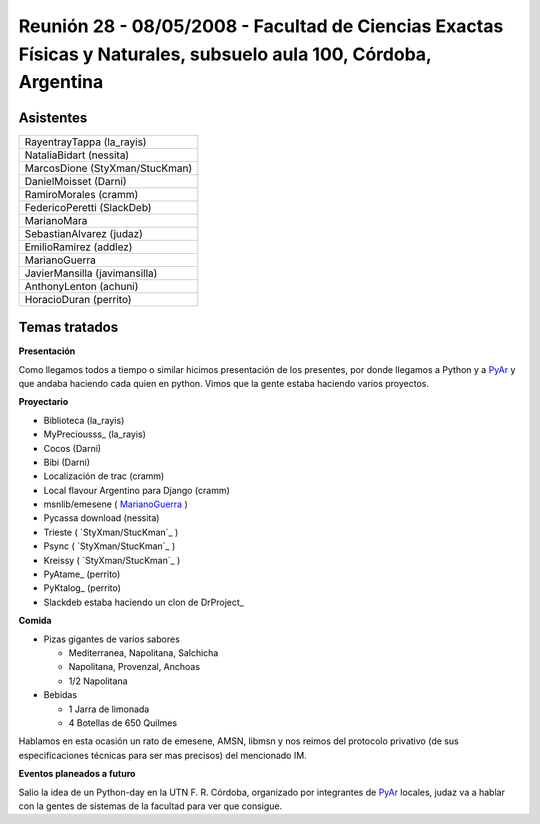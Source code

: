 
Reunión 28 - 08/05/2008 - Facultad de Ciencias Exactas Físicas y Naturales, subsuelo aula 100, Córdoba, Argentina
=================================================================================================================

Asistentes
----------

.. csv-table::

    RayentrayTappa (la_rayis)
    NataliaBidart (nessita)
    MarcosDione (StyXman/StucKman)
    DanielMoisset (Darni)
    RamiroMorales (cramm)
    FedericoPeretti (SlackDeb)
    MarianoMara
    SebastianAlvarez (judaz)
    EmilioRamirez (addlez)
    MarianoGuerra
    JavierMansilla (javimansilla)
    AnthonyLenton (achuni)
    HoracioDuran (perrito)

Temas tratados
--------------

**Presentación**

Como llegamos todos a tiempo o similar hicimos presentación de los presentes, por donde llegamos a Python y a PyAr_ y que andaba haciendo cada quien en python. Vimos que la gente estaba haciendo varios proyectos.

**Proyectario**

* Biblioteca (la_rayis)

* MyPreciousss_ (la_rayis)

* Cocos (Darni)

* Bibi (Darni)

* Localización de trac (cramm)

* Local flavour Argentino para Django (cramm)

* msnlib/emesene ( MarianoGuerra_ )

* Pycassa download (nessita)

* Trieste ( `StyXman/StucKman`_ )

* Psync  ( `StyXman/StucKman`_ )

* Kreissy  ( `StyXman/StucKman`_ )

* PyAtame_ (perrito)

* PyKtalog_ (perrito)

* Slackdeb estaba haciendo un clon de DrProject_

**Comida**

* Pizas gigantes de varios sabores

  * Mediterranea, Napolitana, Salchicha

  * Napolitana, Provenzal, Anchoas

  * 1/2 Napolitana

* Bebidas

  * 1 Jarra de limonada

  * 4 Botellas de 650 Quilmes

Hablamos en esta ocasión un rato de emesene, AMSN, libmsn y nos reimos del protocolo privativo (de sus especificaciones técnicas para ser mas precisos) del mencionado IM.

**Eventos planeados a futuro**

Salio la idea de un Python-day en la UTN F. R. Córdoba, organizado por integrantes de PyAr_ locales, judaz va a hablar con la gentes de sistemas de la facultad para ver que consigue.

.. _pyar: /pyar
.. _marianoguerra: /marianoguerra

